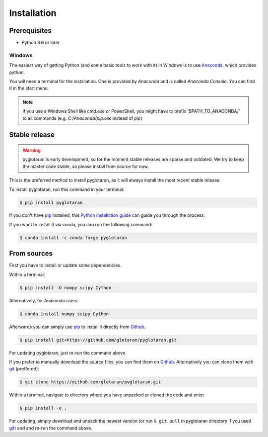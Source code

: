 .. highlight:: shell

Installation
============


Prerequisites
-------------

* Python 3.6 or later

Windows
+++++++

The easiest way of getting Python (and some basic tools to work with it) in Windows is to use `Anaconda <https://www.anaconda.com/>`_, which provides python.

You will need a terminal for the installation. One is provided by *Anaconda* and is called *Anaconda Console*. You can find it in the start menu.

.. note::

   If you use a Windows Shell like cmd.exe or PowerShell, you might have to prefix '$PATH_TO_ANACONDA/' to all commands (e.g. *C:/Anaconda/pip.exe* instead of *pip*)

Stable release
--------------

.. warning::

   pyglotaran is early development, so for the moment stable releases are sparse and outdated.
   We try to keep the master code stable, so please install from source for now.


This is the preferred method to install pyglotaran, as it will always install the most recent stable release.

To install pyglotaran, run this command in your terminal:

.. code-block:: console

    $ pip install pyglotaran

If you don't have `pip`_ installed, this `Python installation guide`_ can guide
you through the process.

.. _pip: https://pip.pypa.io/en/stable/

.. _Python installation guide: ttps://docs.python-guide.org/starting/installation/

If you want to install it via conda, you can run the following command:

.. code-block:: console

    $ conda install -c conda-forge pyglotaran


From sources
------------

First you have to install or update some dependencies.

Within a terminal:

.. code-block:: console

   $ pip install -U numpy scipy Cython

Alternatively, for Anaconda users:

.. code-block:: console

   $ conda install numpy scipy Cython

Afterwards you can simply use `pip`_ to install it directly from `Github`_.

.. code-block:: console

   $ pip install git+https://github.com/glotaran/pyglotaran.git

For updating pyglotaran, just re-run the command above.

If you prefer to manually download the source files, you can find them on `Github`_. Alternatively you can clone them with `git`_ (preffered):

.. code-block:: console

   $ git clone https://github.com/glotaran/pyglotaran.git

Within a terminal, navigate to directory where you have unpacked or cloned the code and enter

.. code-block:: console

   $ pip install -e .

For updating, simply download and unpack the newest version (or run ``$ git pull`` in pyglotaran directory if you used `git`_) and and re-run the command above.

.. _Github: https://github.com/glotaran/pyglotaran
.. _git: https://git-scm.com/
